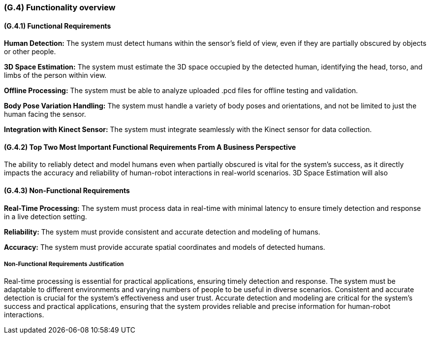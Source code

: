 [#g4,reftext=G.4]
=== (G.4) Functionality overview

ifdef::env-draft[]
TIP: _Overview of the functions (behavior) of the system. Principal properties only (details are in the System book). It is a short overview of the functions of the future system, a kind of capsule version of book S, skipping details but enabling readers to get a quick grasp of what the system will do._  <<BM22>>
endif::[]

==== (G.4.1) Functional Requirements

*Human Detection:* The system must detect humans within the sensor's field of view, even if they are partially obscured by objects or other people.

*3D Space Estimation:* The system must estimate the 3D space occupied by the detected human, identifying the head, torso, and limbs of the person within view.

*Offline Processing:* The system must be able to analyze uploaded .pcd files for offline testing and validation.

*Body Pose Variation Handling:* The system must handle a variety of body poses and orientations, and not be limited to just the human facing the sensor.

*Integration with Kinect Sensor:* The system must integrate seamlessly with the Kinect sensor for data collection.

==== (G.4.2) Top Two Most Important Functional Requirements From A Business Perspective

The ability to reliably detect and model humans even when partially obscured is vital for the system's success, as it directly impacts the accuracy and reliability of human-robot interactions in real-world scenarios. 3D Space Estimation will also

==== (G.4.3) Non-Functional Requirements

*Real-Time Processing:* The system must process data in real-time with minimal latency to ensure timely detection and response in a live detection setting.

*Reliability:* The system must provide consistent and accurate detection and modeling of humans.

*Accuracy:* The system must provide accurate spatial coordinates and models of detected humans.

===== Non-Functional Requirements Justification

Real-time processing is essential for practical applications, ensuring timely detection and response. The system must be adaptable to different environments and varying numbers of people to be useful in diverse scenarios. Consistent and accurate detection is crucial for the system's effectiveness and user trust. Accurate detection and modeling are critical for the system's success and practical applications, ensuring that the system provides reliable and precise information for human-robot interactions.